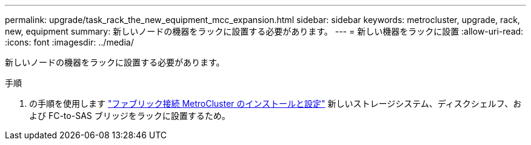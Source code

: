 ---
permalink: upgrade/task_rack_the_new_equipment_mcc_expansion.html 
sidebar: sidebar 
keywords: metrocluster, upgrade, rack, new, equipment 
summary: 新しいノードの機器をラックに設置する必要があります。 
---
= 新しい機器をラックに設置
:allow-uri-read: 
:icons: font
:imagesdir: ../media/


[role="lead"]
新しいノードの機器をラックに設置する必要があります。

.手順
. の手順を使用します link:../install-fc/index.html["ファブリック接続 MetroCluster のインストールと設定"] 新しいストレージシステム、ディスクシェルフ、および FC-to-SAS ブリッジをラックに設置するため。

